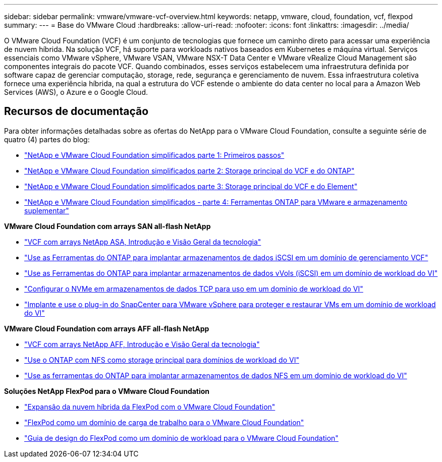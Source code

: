 ---
sidebar: sidebar 
permalink: vmware/vmware-vcf-overview.html 
keywords: netapp, vmware, cloud, foundation, vcf, flexpod 
summary:  
---
= Base do VMware Cloud
:hardbreaks:
:allow-uri-read: 
:nofooter: 
:icons: font
:linkattrs: 
:imagesdir: ../media/


[role="lead"]
O VMware Cloud Foundation (VCF) é um conjunto de tecnologias que fornece um caminho direto para acessar uma experiência de nuvem híbrida. Na solução VCF, há suporte para workloads nativos baseados em Kubernetes e máquina virtual. Serviços essenciais como VMware vSphere, VMware VSAN, VMware NSX-T Data Center e VMware vRealize Cloud Management são componentes integrais do pacote VCF. Quando combinados, esses serviços estabelecem uma infraestrutura definida por software capaz de gerenciar computação, storage, rede, segurança e gerenciamento de nuvem. Essa infraestrutura coletiva fornece uma experiência híbrida, na qual a estrutura do VCF estende o ambiente do data center no local para a Amazon Web Services (AWS), o Azure e o Google Cloud.



== Recursos de documentação

Para obter informações detalhadas sobre as ofertas do NetApp para o VMware Cloud Foundation, consulte a seguinte série de quatro (4) partes do blog:

* link:https://www.netapp.com/blog/netapp-vmware-cloud-foundation-getting-started/["NetApp e VMware Cloud Foundation simplificados parte 1: Primeiros passos"]
* link:https://www.netapp.com/blog/netapp-vmware-cloud-foundation-ontap-principal-storage/["NetApp e VMware Cloud Foundation simplificados parte 2: Storage principal do VCF e do ONTAP"]
* link:https://www.netapp.com/blog/netapp-vmware-cloud-foundation-element-principal-storage/["NetApp e VMware Cloud Foundation simplificados parte 3: Storage principal do VCF e do Element"]
* link:https://www.netapp.com/blog/netapp-vmware-cloud-foundation-supplemental-storage/["NetApp e VMware Cloud Foundation simplificados - parte 4: Ferramentas ONTAP para VMware e armazenamento suplementar"]


*VMware Cloud Foundation com arrays SAN all-flash NetApp*

* link:vmware_vcf_asa_overview.html["VCF com arrays NetApp ASA, Introdução e Visão Geral da tecnologia"]
* link:vmware_vcf_asa_supp_mgmt_iscsi.html["Use as Ferramentas do ONTAP para implantar armazenamentos de dados iSCSI em um domínio de gerenciamento VCF"]
* link:vmware_vcf_asa_supp_wkld_vvols.html["Use as Ferramentas do ONTAP para implantar armazenamentos de dados vVols (iSCSI) em um domínio de workload do VI"]
* link:vmware_vcf_asa_supp_wkld_nvme.html["Configurar o NVMe em armazenamentos de dados TCP para uso em um domínio de workload do VI"]
* link:vmware_vcf_asa_scv_wkld.html["Implante e use o plug-in do SnapCenter para VMware vSphere para proteger e restaurar VMs em um domínio de workload do VI"]


*VMware Cloud Foundation com arrays AFF all-flash NetApp*

* link:vmware_vcf_aff_overview.html["VCF com arrays NetApp AFF, Introdução e Visão Geral da tecnologia"]
* link:vmware_vcf_aff_principal_nfs.html["Use o ONTAP com NFS como storage principal para domínios de workload do VI"]
* link:vmware_vcf_aff_supp_wkld_nfs.html["Use as ferramentas do ONTAP para implantar armazenamentos de dados NFS em um domínio de workload do VI"]


*Soluções NetApp FlexPod para o VMware Cloud Foundation*

* link:https://www.netapp.com/blog/expanding-flexpod-hybrid-cloud-with-vmware-cloud-foundation/["Expansão da nuvem híbrida da FlexPod com o VMware Cloud Foundation"]
* link:https://www.cisco.com/c/en/us/td/docs/unified_computing/ucs/UCS_CVDs/flexpod_vcf.html["FlexPod como um domínio de carga de trabalho para o VMware Cloud Foundation"]
* link:https://www.cisco.com/c/en/us/td/docs/unified_computing/ucs/UCS_CVDs/flexpod_vcf_design.html["Guia de design do FlexPod como um domínio de workload para o VMware Cloud Foundation"]

